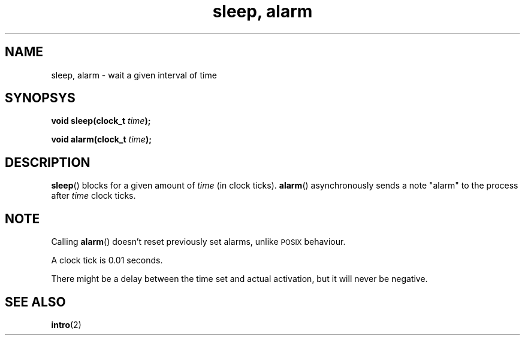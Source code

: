 .TH "sleep, alarm" 2 "December 2018" YAX "KERNEL INTERFACES"
.SH NAME
sleep, alarm \- wait a given interval of time
.SH SYNOPSYS
.BI "void sleep(clock_t " time ");"
.PP
.BI "void alarm(clock_t " time ");"
.SH DESCRIPTION
.BR sleep ()
blocks for a given amount of
.I time
(in clock ticks).
.BR alarm ()
asynchronously sends a note "alarm" to the process after
.I time
clock ticks.
.SH NOTE
Calling
.BR alarm ()
doesn't reset previously set alarms, unlike
.SM POSIX
behaviour.
.PP
A clock tick is 0.01 seconds.
.PP
There might be a delay between the time set and actual activation, but it will
never be negative.
.SH SEE ALSO
.BR intro (2)

